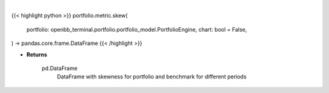 .. role:: python(code)
    :language: python
    :class: highlight

|

.. raw:: html

    <h3>
    > Getting data
    </h3>

{{< highlight python >}}
portfolio.metric.skew(
    portfolio: openbb_terminal.portfolio.portfolio_model.PortfolioEngine,
    chart: bool = False,
) -> pandas.core.frame.DataFrame
{{< /highlight >}}

.. raw:: html

    <p>
    Method that retrieves skewness for portfolio and benchmark selected

    portfolio: PortfolioEngine
        PortfolioEngine object with trades loaded

    Returns
    -------
    pd.DataFrame
        DataFrame with skewness for portfolio and benchmark for different periods
    </p>

* **Returns**

    pd.DataFrame
        DataFrame with skewness for portfolio and benchmark for different periods

